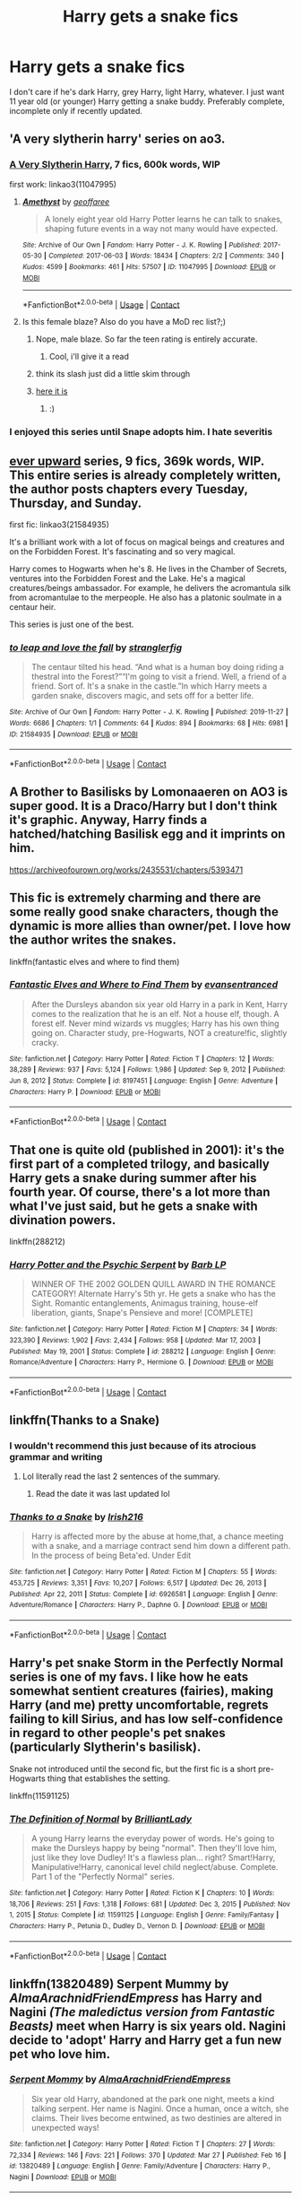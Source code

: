 #+TITLE: Harry gets a snake fics

* Harry gets a snake fics
:PROPERTIES:
:Author: sabertoothdiego
:Score: 42
:DateUnix: 1616999247.0
:DateShort: 2021-Mar-29
:FlairText: Request
:END:
I don't care if he's dark Harry, grey Harry, light Harry, whatever. I just want 11 year old (or younger) Harry getting a snake buddy. Preferably complete, incomplete only if recently updated.


** 'A very slytherin harry' series on ao3.
:PROPERTIES:
:Author: Blade1301
:Score: 5
:DateUnix: 1617013320.0
:DateShort: 2021-Mar-29
:END:

*** [[https://archiveofourown.org/series/737220][A Very Slytherin Harry]], 7 fics, 600k words, WIP

first work: linkao3(11047995)
:PROPERTIES:
:Author: Sharedo
:Score: 3
:DateUnix: 1617018104.0
:DateShort: 2021-Mar-29
:END:

**** [[https://archiveofourown.org/works/11047995][*/Amethyst/*]] by [[https://www.archiveofourown.org/users/geoffaree/pseuds/geoffaree][/geoffaree/]]

#+begin_quote
  A lonely eight year old Harry Potter learns he can talk to snakes, shaping future events in a way not many would have expected.
#+end_quote

^{/Site/:} ^{Archive} ^{of} ^{Our} ^{Own} ^{*|*} ^{/Fandom/:} ^{Harry} ^{Potter} ^{-} ^{J.} ^{K.} ^{Rowling} ^{*|*} ^{/Published/:} ^{2017-05-30} ^{*|*} ^{/Completed/:} ^{2017-06-03} ^{*|*} ^{/Words/:} ^{18434} ^{*|*} ^{/Chapters/:} ^{2/2} ^{*|*} ^{/Comments/:} ^{340} ^{*|*} ^{/Kudos/:} ^{4599} ^{*|*} ^{/Bookmarks/:} ^{461} ^{*|*} ^{/Hits/:} ^{57507} ^{*|*} ^{/ID/:} ^{11047995} ^{*|*} ^{/Download/:} ^{[[https://archiveofourown.org/downloads/11047995/Amethyst.epub?updated_at=1616091541][EPUB]]} ^{or} ^{[[https://archiveofourown.org/downloads/11047995/Amethyst.mobi?updated_at=1616091541][MOBI]]}

--------------

*FanfictionBot*^{2.0.0-beta} | [[https://github.com/FanfictionBot/reddit-ffn-bot/wiki/Usage][Usage]] | [[https://www.reddit.com/message/compose?to=tusing][Contact]]
:PROPERTIES:
:Author: FanfictionBot
:Score: 2
:DateUnix: 1617018120.0
:DateShort: 2021-Mar-29
:END:


**** Is this female blaze? Also do you have a MoD rec list?;)
:PROPERTIES:
:Author: kire2
:Score: 2
:DateUnix: 1617025329.0
:DateShort: 2021-Mar-29
:END:

***** Nope, male blaze. So far the teen rating is entirely accurate.
:PROPERTIES:
:Author: engiqueer_718
:Score: 2
:DateUnix: 1617036124.0
:DateShort: 2021-Mar-29
:END:

****** Cool, i'll give it a read
:PROPERTIES:
:Author: kire2
:Score: 1
:DateUnix: 1617043629.0
:DateShort: 2021-Mar-29
:END:


***** think its slash just did a little skim through
:PROPERTIES:
:Author: porkchop123w
:Score: 1
:DateUnix: 1617028292.0
:DateShort: 2021-Mar-29
:END:


***** [[https://docs.google.com/spreadsheets/d/1hhzXz1gjLoTW0QMNPqdwcpUj0QuOrZ5IdEYoyXDwtvE/edit#gid=0][here it is]]
:PROPERTIES:
:Author: Sharedo
:Score: 1
:DateUnix: 1617040948.0
:DateShort: 2021-Mar-29
:END:

****** :)
:PROPERTIES:
:Author: kire2
:Score: 2
:DateUnix: 1617043660.0
:DateShort: 2021-Mar-29
:END:


*** I enjoyed this series until Snape adopts him. I hate severitis
:PROPERTIES:
:Author: sabertoothdiego
:Score: 1
:DateUnix: 1617045883.0
:DateShort: 2021-Mar-29
:END:


** [[https://archiveofourown.org/series/1555645][ever upward]] series, 9 fics, 369k words, WIP. This entire series is already completely written, the author posts chapters every Tuesday, Thursday, and Sunday.

first fic: linkao3(21584935)

It's a brilliant work with a lot of focus on magical beings and creatures and on the Forbidden Forest. It's fascinating and so very magical.

Harry comes to Hogwarts when he's 8. He lives in the Chamber of Secrets, ventures into the Forbidden Forest and the Lake. He's a magical creatures/beings ambassador. For example, he delivers the acromantula silk from acromantulae to the merpeople. He also has a platonic soulmate in a centaur heir.

This series is just one of the best.
:PROPERTIES:
:Author: Sharedo
:Score: 6
:DateUnix: 1617019549.0
:DateShort: 2021-Mar-29
:END:

*** [[https://archiveofourown.org/works/21584935][*/to leap and love the fall/*]] by [[https://www.archiveofourown.org/users/stranglerfig/pseuds/stranglerfig][/stranglerfig/]]

#+begin_quote
  The centaur tilted his head. “And what is a human boy doing riding a thestral into the Forest?”“I'm going to visit a friend. Well, a friend of a friend. Sort of. It's a snake in the castle.”In which Harry meets a garden snake, discovers magic, and sets off for a better life.
#+end_quote

^{/Site/:} ^{Archive} ^{of} ^{Our} ^{Own} ^{*|*} ^{/Fandom/:} ^{Harry} ^{Potter} ^{-} ^{J.} ^{K.} ^{Rowling} ^{*|*} ^{/Published/:} ^{2019-11-27} ^{*|*} ^{/Words/:} ^{6686} ^{*|*} ^{/Chapters/:} ^{1/1} ^{*|*} ^{/Comments/:} ^{64} ^{*|*} ^{/Kudos/:} ^{894} ^{*|*} ^{/Bookmarks/:} ^{68} ^{*|*} ^{/Hits/:} ^{6981} ^{*|*} ^{/ID/:} ^{21584935} ^{*|*} ^{/Download/:} ^{[[https://archiveofourown.org/downloads/21584935/to%20leap%20and%20love%20the.epub?updated_at=1613235004][EPUB]]} ^{or} ^{[[https://archiveofourown.org/downloads/21584935/to%20leap%20and%20love%20the.mobi?updated_at=1613235004][MOBI]]}

--------------

*FanfictionBot*^{2.0.0-beta} | [[https://github.com/FanfictionBot/reddit-ffn-bot/wiki/Usage][Usage]] | [[https://www.reddit.com/message/compose?to=tusing][Contact]]
:PROPERTIES:
:Author: FanfictionBot
:Score: 2
:DateUnix: 1617019567.0
:DateShort: 2021-Mar-29
:END:


** A Brother to Basilisks by Lomonaaeren on AO3 is super good. It is a Draco/Harry but I don't think it's graphic. Anyway, Harry finds a hatched/hatching Basilisk egg and it imprints on him.

[[https://archiveofourown.org/works/2435531/chapters/5393471]]
:PROPERTIES:
:Author: Murderous_Intention7
:Score: 6
:DateUnix: 1617020692.0
:DateShort: 2021-Mar-29
:END:


** This fic is extremely charming and there are some really good snake characters, though the dynamic is more allies than owner/pet. I love how the author writes the snakes.

linkffn(fantastic elves and where to find them)
:PROPERTIES:
:Author: flippysquid
:Score: 5
:DateUnix: 1617005446.0
:DateShort: 2021-Mar-29
:END:

*** [[https://www.fanfiction.net/s/8197451/1/][*/Fantastic Elves and Where to Find Them/*]] by [[https://www.fanfiction.net/u/651163/evansentranced][/evansentranced/]]

#+begin_quote
  After the Dursleys abandon six year old Harry in a park in Kent, Harry comes to the realization that he is an elf. Not a house elf, though. A forest elf. Never mind wizards vs muggles; Harry has his own thing going on. Character study, pre-Hogwarts, NOT a creature!fic, slightly cracky.
#+end_quote

^{/Site/:} ^{fanfiction.net} ^{*|*} ^{/Category/:} ^{Harry} ^{Potter} ^{*|*} ^{/Rated/:} ^{Fiction} ^{T} ^{*|*} ^{/Chapters/:} ^{12} ^{*|*} ^{/Words/:} ^{38,289} ^{*|*} ^{/Reviews/:} ^{937} ^{*|*} ^{/Favs/:} ^{5,124} ^{*|*} ^{/Follows/:} ^{1,986} ^{*|*} ^{/Updated/:} ^{Sep} ^{9,} ^{2012} ^{*|*} ^{/Published/:} ^{Jun} ^{8,} ^{2012} ^{*|*} ^{/Status/:} ^{Complete} ^{*|*} ^{/id/:} ^{8197451} ^{*|*} ^{/Language/:} ^{English} ^{*|*} ^{/Genre/:} ^{Adventure} ^{*|*} ^{/Characters/:} ^{Harry} ^{P.} ^{*|*} ^{/Download/:} ^{[[http://www.ff2ebook.com/old/ffn-bot/index.php?id=8197451&source=ff&filetype=epub][EPUB]]} ^{or} ^{[[http://www.ff2ebook.com/old/ffn-bot/index.php?id=8197451&source=ff&filetype=mobi][MOBI]]}

--------------

*FanfictionBot*^{2.0.0-beta} | [[https://github.com/FanfictionBot/reddit-ffn-bot/wiki/Usage][Usage]] | [[https://www.reddit.com/message/compose?to=tusing][Contact]]
:PROPERTIES:
:Author: FanfictionBot
:Score: 6
:DateUnix: 1617005475.0
:DateShort: 2021-Mar-29
:END:


** That one is quite old (published in 2001): it's the first part of a completed trilogy, and basically Harry gets a snake during summer after his fourth year. Of course, there's a lot more than what I've just said, but he gets a snake with divination powers.

linkffn(288212)
:PROPERTIES:
:Author: get0u7
:Score: 4
:DateUnix: 1617082301.0
:DateShort: 2021-Mar-30
:END:

*** [[https://www.fanfiction.net/s/288212/1/][*/Harry Potter and the Psychic Serpent/*]] by [[https://www.fanfiction.net/u/70312/Barb-LP][/Barb LP/]]

#+begin_quote
  WINNER OF THE 2002 GOLDEN QUILL AWARD IN THE ROMANCE CATEGORY! Alternate Harry's 5th yr. He gets a snake who has the Sight. Romantic entanglements, Animagus training, house-elf liberation, giants, Snape's Pensieve and more! [COMPLETE]
#+end_quote

^{/Site/:} ^{fanfiction.net} ^{*|*} ^{/Category/:} ^{Harry} ^{Potter} ^{*|*} ^{/Rated/:} ^{Fiction} ^{M} ^{*|*} ^{/Chapters/:} ^{34} ^{*|*} ^{/Words/:} ^{323,390} ^{*|*} ^{/Reviews/:} ^{1,902} ^{*|*} ^{/Favs/:} ^{2,434} ^{*|*} ^{/Follows/:} ^{958} ^{*|*} ^{/Updated/:} ^{Mar} ^{17,} ^{2003} ^{*|*} ^{/Published/:} ^{May} ^{19,} ^{2001} ^{*|*} ^{/Status/:} ^{Complete} ^{*|*} ^{/id/:} ^{288212} ^{*|*} ^{/Language/:} ^{English} ^{*|*} ^{/Genre/:} ^{Romance/Adventure} ^{*|*} ^{/Characters/:} ^{Harry} ^{P.,} ^{Hermione} ^{G.} ^{*|*} ^{/Download/:} ^{[[http://www.ff2ebook.com/old/ffn-bot/index.php?id=288212&source=ff&filetype=epub][EPUB]]} ^{or} ^{[[http://www.ff2ebook.com/old/ffn-bot/index.php?id=288212&source=ff&filetype=mobi][MOBI]]}

--------------

*FanfictionBot*^{2.0.0-beta} | [[https://github.com/FanfictionBot/reddit-ffn-bot/wiki/Usage][Usage]] | [[https://www.reddit.com/message/compose?to=tusing][Contact]]
:PROPERTIES:
:Author: FanfictionBot
:Score: 3
:DateUnix: 1617082321.0
:DateShort: 2021-Mar-30
:END:


** linkffn(Thanks to a Snake)
:PROPERTIES:
:Author: fighterman13
:Score: 3
:DateUnix: 1617004822.0
:DateShort: 2021-Mar-29
:END:

*** I wouldn't recommend this just because of its atrocious grammar and writing
:PROPERTIES:
:Author: justinn_f
:Score: 6
:DateUnix: 1617014785.0
:DateShort: 2021-Mar-29
:END:

**** Lol literally read the last 2 sentences of the summary.
:PROPERTIES:
:Author: Elekarh
:Score: 3
:DateUnix: 1617024729.0
:DateShort: 2021-Mar-29
:END:

***** Read the date it was last updated lol
:PROPERTIES:
:Author: hrmdurr
:Score: 4
:DateUnix: 1617028629.0
:DateShort: 2021-Mar-29
:END:


*** [[https://www.fanfiction.net/s/6926581/1/][*/Thanks to a Snake/*]] by [[https://www.fanfiction.net/u/2037398/Irish216][/Irish216/]]

#+begin_quote
  Harry is affected more by the abuse at home,that, a chance meeting with a snake, and a marriage contract send him down a different path. In the process of being Beta'ed. Under Edit
#+end_quote

^{/Site/:} ^{fanfiction.net} ^{*|*} ^{/Category/:} ^{Harry} ^{Potter} ^{*|*} ^{/Rated/:} ^{Fiction} ^{M} ^{*|*} ^{/Chapters/:} ^{55} ^{*|*} ^{/Words/:} ^{453,725} ^{*|*} ^{/Reviews/:} ^{3,351} ^{*|*} ^{/Favs/:} ^{10,207} ^{*|*} ^{/Follows/:} ^{6,517} ^{*|*} ^{/Updated/:} ^{Dec} ^{26,} ^{2013} ^{*|*} ^{/Published/:} ^{Apr} ^{22,} ^{2011} ^{*|*} ^{/Status/:} ^{Complete} ^{*|*} ^{/id/:} ^{6926581} ^{*|*} ^{/Language/:} ^{English} ^{*|*} ^{/Genre/:} ^{Adventure/Romance} ^{*|*} ^{/Characters/:} ^{Harry} ^{P.,} ^{Daphne} ^{G.} ^{*|*} ^{/Download/:} ^{[[http://www.ff2ebook.com/old/ffn-bot/index.php?id=6926581&source=ff&filetype=epub][EPUB]]} ^{or} ^{[[http://www.ff2ebook.com/old/ffn-bot/index.php?id=6926581&source=ff&filetype=mobi][MOBI]]}

--------------

*FanfictionBot*^{2.0.0-beta} | [[https://github.com/FanfictionBot/reddit-ffn-bot/wiki/Usage][Usage]] | [[https://www.reddit.com/message/compose?to=tusing][Contact]]
:PROPERTIES:
:Author: FanfictionBot
:Score: 3
:DateUnix: 1617004850.0
:DateShort: 2021-Mar-29
:END:


** Harry's pet snake Storm in the Perfectly Normal series is one of my favs. I like how he eats somewhat sentient creatures (fairies), making Harry (and me) pretty uncomfortable, regrets failing to kill Sirius, and has low self-confidence in regard to other people's pet snakes (particularly Slytherin's basilisk).

Snake not introduced until the second fic, but the first fic is a short pre-Hogwarts thing that establishes the setting.

linkffn(11591125)
:PROPERTIES:
:Author: HamiltonsGhost
:Score: 3
:DateUnix: 1617065292.0
:DateShort: 2021-Mar-30
:END:

*** [[https://www.fanfiction.net/s/11591125/1/][*/The Definition of Normal/*]] by [[https://www.fanfiction.net/u/6872861/BrilliantLady][/BrilliantLady/]]

#+begin_quote
  A young Harry learns the everyday power of words. He's going to make the Dursleys happy by being "normal". Then they'll love him, just like they love Dudley! It's a flawless plan... right? Smart!Harry, Manipulative!Harry, canonical level child neglect/abuse. Complete. Part 1 of the "Perfectly Normal" series.
#+end_quote

^{/Site/:} ^{fanfiction.net} ^{*|*} ^{/Category/:} ^{Harry} ^{Potter} ^{*|*} ^{/Rated/:} ^{Fiction} ^{K} ^{*|*} ^{/Chapters/:} ^{10} ^{*|*} ^{/Words/:} ^{18,706} ^{*|*} ^{/Reviews/:} ^{251} ^{*|*} ^{/Favs/:} ^{1,318} ^{*|*} ^{/Follows/:} ^{681} ^{*|*} ^{/Updated/:} ^{Dec} ^{3,} ^{2015} ^{*|*} ^{/Published/:} ^{Nov} ^{1,} ^{2015} ^{*|*} ^{/Status/:} ^{Complete} ^{*|*} ^{/id/:} ^{11591125} ^{*|*} ^{/Language/:} ^{English} ^{*|*} ^{/Genre/:} ^{Family/Fantasy} ^{*|*} ^{/Characters/:} ^{Harry} ^{P.,} ^{Petunia} ^{D.,} ^{Dudley} ^{D.,} ^{Vernon} ^{D.} ^{*|*} ^{/Download/:} ^{[[http://www.ff2ebook.com/old/ffn-bot/index.php?id=11591125&source=ff&filetype=epub][EPUB]]} ^{or} ^{[[http://www.ff2ebook.com/old/ffn-bot/index.php?id=11591125&source=ff&filetype=mobi][MOBI]]}

--------------

*FanfictionBot*^{2.0.0-beta} | [[https://github.com/FanfictionBot/reddit-ffn-bot/wiki/Usage][Usage]] | [[https://www.reddit.com/message/compose?to=tusing][Contact]]
:PROPERTIES:
:Author: FanfictionBot
:Score: 3
:DateUnix: 1617065312.0
:DateShort: 2021-Mar-30
:END:


** linkffn(13820489) *Serpent Mummy* by /AlmaArachnidFriendEmpress/ has Harry and Nagini /(The maledictus version from Fantastic Beasts)/ meet when Harry is six years old. Nagini decide to 'adopt' Harry and Harry get a fun new pet who love him.
:PROPERTIES:
:Author: Maksimme
:Score: 3
:DateUnix: 1617071433.0
:DateShort: 2021-Mar-30
:END:

*** [[https://www.fanfiction.net/s/13820489/1/][*/Serpent Mommy/*]] by [[https://www.fanfiction.net/u/14185200/AlmaArachnidFriendEmpress][/AlmaArachnidFriendEmpress/]]

#+begin_quote
  Six year old Harry, abandoned at the park one night, meets a kind talking serpent. Her name is Nagini. Once a human, once a witch, she claims. Their lives become entwined, as two destinies are altered in unexpected ways!
#+end_quote

^{/Site/:} ^{fanfiction.net} ^{*|*} ^{/Category/:} ^{Harry} ^{Potter} ^{*|*} ^{/Rated/:} ^{Fiction} ^{T} ^{*|*} ^{/Chapters/:} ^{27} ^{*|*} ^{/Words/:} ^{72,334} ^{*|*} ^{/Reviews/:} ^{146} ^{*|*} ^{/Favs/:} ^{221} ^{*|*} ^{/Follows/:} ^{370} ^{*|*} ^{/Updated/:} ^{Mar} ^{27} ^{*|*} ^{/Published/:} ^{Feb} ^{16} ^{*|*} ^{/id/:} ^{13820489} ^{*|*} ^{/Language/:} ^{English} ^{*|*} ^{/Genre/:} ^{Family/Adventure} ^{*|*} ^{/Characters/:} ^{Harry} ^{P.,} ^{Nagini} ^{*|*} ^{/Download/:} ^{[[http://www.ff2ebook.com/old/ffn-bot/index.php?id=13820489&source=ff&filetype=epub][EPUB]]} ^{or} ^{[[http://www.ff2ebook.com/old/ffn-bot/index.php?id=13820489&source=ff&filetype=mobi][MOBI]]}

--------------

*FanfictionBot*^{2.0.0-beta} | [[https://github.com/FanfictionBot/reddit-ffn-bot/wiki/Usage][Usage]] | [[https://www.reddit.com/message/compose?to=tusing][Contact]]
:PROPERTIES:
:Author: FanfictionBot
:Score: 3
:DateUnix: 1617071451.0
:DateShort: 2021-Mar-30
:END:


** linkffn(Antithesis)
:PROPERTIES:
:Author: redpxtato
:Score: 2
:DateUnix: 1617045232.0
:DateShort: 2021-Mar-29
:END:


** linkffn(Serpentine), incomplete, but wasn't last updated too long ago
:PROPERTIES:
:Author: howAboutNextWeek
:Score: 2
:DateUnix: 1617050033.0
:DateShort: 2021-Mar-30
:END:


** I remember one about Luna Lovegood wanting to talk to Harry's pet snake.

Something about it living in his trousers though. Scary place to put a reptile wouldn't you think?
:PROPERTIES:
:Author: Kek-Potato
:Score: 2
:DateUnix: 1617074992.0
:DateShort: 2021-Mar-30
:END:


** Serpentine is a fic
:PROPERTIES:
:Author: ThatOneSlytherinKid
:Score: 2
:DateUnix: 1617343604.0
:DateShort: 2021-Apr-02
:END:


** Remind!me 3 days
:PROPERTIES:
:Author: inside_a_mind
:Score: 1
:DateUnix: 1617011729.0
:DateShort: 2021-Mar-29
:END:
